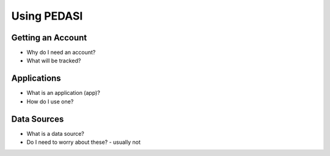 Using PEDASI
============

Getting an Account
------------------

* Why do I need an account?
* What will be tracked?


.. _applications:

Applications
------------

* What is an application (app)?
* How do I use one?


.. _data_sources:

Data Sources
------------

* What is a data source?
* Do I need to worry about these? - usually not
